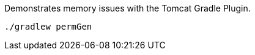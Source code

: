 Demonstrates memory issues with the Tomcat Gradle Plugin.

[source,bash]
----
./gradlew permGen
----